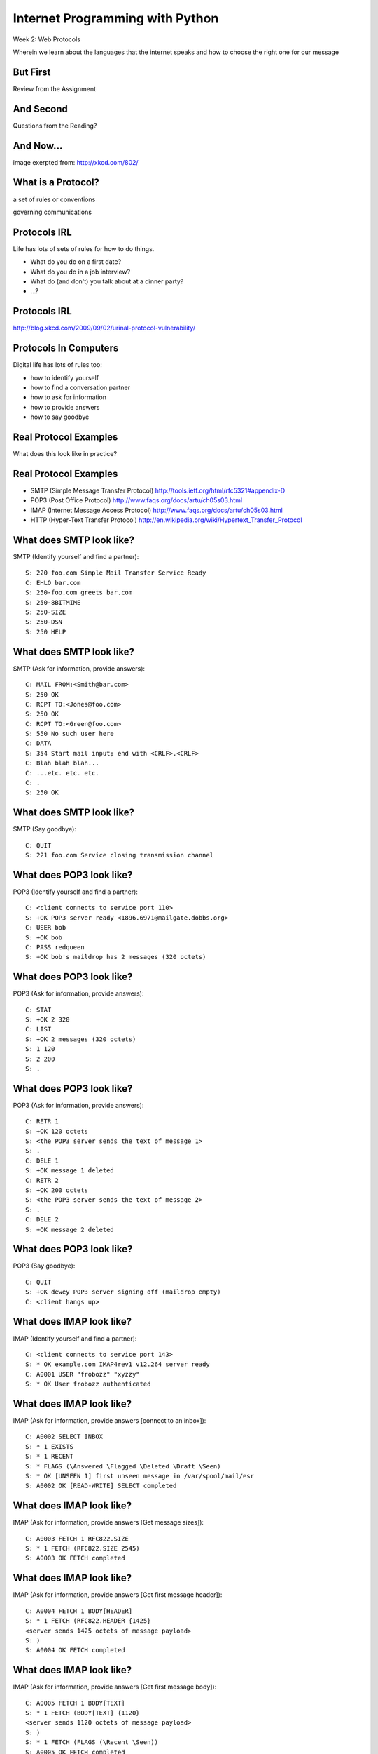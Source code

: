 Internet Programming with Python
================================

.. image:: img/protocol.png
    :align: left
    :width: 45%

Week 2: Web Protocols

.. class:: intro-blurb

Wherein we learn about the languages that the internet speaks and how to
choose the right one for our message

But First
---------

.. class:: big-centered

Review from the Assignment

And Second
----------

.. class:: big-centered

Questions from the Reading?

And Now...
----------

.. image:: img/protocol_sea.png
    :align: center
    :width: 48%

.. class:: image-credit

image exerpted from: http://xkcd.com/802/

What is a Protocol?
-------------------

.. class:: incremental center

a set of rules or conventions

.. class:: incremental center

governing communications


Protocols IRL
-------------

Life has lots of sets of rules for how to do things.

.. class:: incremental

* What do you do on a first date?

* What do you do in a job interview?

* What do (and don't) you talk about at a dinner party?

* ...?

Protocols IRL
-------------

.. image:: img/icup.png
    :align: center
    :width: 58%

.. class:: image-credit

http://blog.xkcd.com/2009/09/02/urinal-protocol-vulnerability/

Protocols In Computers
----------------------

Digital life has lots of rules too:

.. class:: incremental

* how to identify yourself

* how to find a conversation partner

* how to ask for information

* how to provide answers

* how to say goodbye

Real Protocol Examples
----------------------

.. class:: big-centered

What does this look like in practice?

Real Protocol Examples
----------------------

.. class:: incremental

* SMTP (Simple Message Transfer Protocol)
  http://tools.ietf.org/html/rfc5321#appendix-D

* POP3 (Post Office Protocol)
  http://www.faqs.org/docs/artu/ch05s03.html

* IMAP (Internet Message Access Protocol)
  http://www.faqs.org/docs/artu/ch05s03.html

* HTTP (Hyper-Text Transfer Protocol)
  http://en.wikipedia.org/wiki/Hypertext_Transfer_Protocol

What does SMTP look like?
-------------------------

SMTP (Identify yourself and find a partner)::

    S: 220 foo.com Simple Mail Transfer Service Ready
    C: EHLO bar.com
    S: 250-foo.com greets bar.com
    S: 250-8BITMIME
    S: 250-SIZE
    S: 250-DSN
    S: 250 HELP

What does SMTP look like?
-------------------------

SMTP (Ask for information, provide answers)::

    C: MAIL FROM:<Smith@bar.com>
    S: 250 OK
    C: RCPT TO:<Jones@foo.com>
    S: 250 OK
    C: RCPT TO:<Green@foo.com>
    S: 550 No such user here
    C: DATA
    S: 354 Start mail input; end with <CRLF>.<CRLF>
    C: Blah blah blah...
    C: ...etc. etc. etc.
    C: .
    S: 250 OK

What does SMTP look like?
-------------------------

SMTP (Say goodbye)::

    C: QUIT
    S: 221 foo.com Service closing transmission channel

What does POP3 look like?
-------------------------

POP3 (Identify yourself and find a partner)::

    C: <client connects to service port 110> 
    S: +OK POP3 server ready <1896.6971@mailgate.dobbs.org>
    C: USER bob
    S: +OK bob
    C: PASS redqueen
    S: +OK bob's maildrop has 2 messages (320 octets)

What does POP3 look like?
-------------------------

POP3 (Ask for information, provide answers)::

    C: STAT
    S: +OK 2 320
    C: LIST
    S: +OK 2 messages (320 octets)
    S: 1 120
    S: 2 200
    S: .

What does POP3 look like?
-------------------------

POP3 (Ask for information, provide answers)::

    C: RETR 1
    S: +OK 120 octets
    S: <the POP3 server sends the text of message 1>
    S: .
    C: DELE 1
    S: +OK message 1 deleted
    C: RETR 2
    S: +OK 200 octets
    S: <the POP3 server sends the text of message 2>
    S: .
    C: DELE 2
    S: +OK message 2 deleted

What does POP3 look like?
-------------------------

POP3 (Say goodbye)::

    C: QUIT
    S: +OK dewey POP3 server signing off (maildrop empty)
    C: <client hangs up>

What does IMAP look like?
-------------------------

IMAP (Identify yourself and find a partner)::

    C: <client connects to service port 143>
    S: * OK example.com IMAP4rev1 v12.264 server ready
    C: A0001 USER "frobozz" "xyzzy"
    S: * OK User frobozz authenticated

What does IMAP look like?
-------------------------

IMAP (Ask for information, provide answers [connect to an inbox])::

    C: A0002 SELECT INBOX
    S: * 1 EXISTS
    S: * 1 RECENT
    S: * FLAGS (\Answered \Flagged \Deleted \Draft \Seen)
    S: * OK [UNSEEN 1] first unseen message in /var/spool/mail/esr
    S: A0002 OK [READ-WRITE] SELECT completed

What does IMAP look like?
-------------------------

IMAP (Ask for information, provide answers [Get message sizes])::

    C: A0003 FETCH 1 RFC822.SIZE
    S: * 1 FETCH (RFC822.SIZE 2545)
    S: A0003 OK FETCH completed

What does IMAP look like?
-------------------------

IMAP (Ask for information, provide answers [Get first message header])::

    C: A0004 FETCH 1 BODY[HEADER]
    S: * 1 FETCH (RFC822.HEADER {1425}
    <server sends 1425 octets of message payload>
    S: )
    S: A0004 OK FETCH completed

What does IMAP look like?
-------------------------

IMAP (Ask for information, provide answers [Get first message body])::

    C: A0005 FETCH 1 BODY[TEXT]
    S: * 1 FETCH (BODY[TEXT] {1120}
    <server sends 1120 octets of message payload>
    S: )
    S: * 1 FETCH (FLAGS (\Recent \Seen))
    S: A0005 OK FETCH completed

What does IMAP look like?
-------------------------

IMAP (Say goodbye)::

    C: A0006 LOGOUT
    S: * BYE example.com IMAP4rev1 server terminating connection
    S: A0006 OK LOGOUT completed
    C: <client hangs up>

Notice Any Difference?
----------------------

POP3 Commands:

.. class:: incremental

* STAT
* LIST
* RETR 1
* DELE 1
* QUIT

Notice Any Difference?
----------------------

IMAP Commands:

.. class:: incremental

* A0001 USER "frobozz" "xyzzy"
* A0002 SELECT INBOX
* A0003 FETCH 1 RFC822.SIZE
* A0004 FETCH 1 BODY[HEADER]
* A0005 FETCH 1 BODY[TEXT]
* A0006 LOGOUT

Notice Any Difference?
----------------------

Sequence Identifiers allow the client to send commands without waiting for
responses.  

Re-ordered IMAP Interaction
---------------------------

::

    C: A0001 USER "frobozz" "xyzzy"
    S: * OK User frobozz authenticated
    C: A0002 SELECT INBOX
    S: ...
    S: A0002 OK [READ-WRITE] SELECT completed
    C: A0003 FETCH 1 RFC822.SIZE
    C: A0004 FETCH 1 BODY[HEADER]
    C: A0005 FETCH 1 BODY[TEXT]
    S: * 1 FETCH (RFC822.SIZE 2545)
    S: A0003 OK FETCH completed
    ...
    ...
    C: A0006 LOGOUT
    ...

Which Protocol do you Choose?
-----------------------------

Stacking commands is more efficient, but would it work for POP3?

.. class:: incremental

Why not?

What does HTTP look like?
-------------------------

HTTP (Ask for information)::

    GET /index.html HTTP/1.1
    Host: www.example.com
    \r\n

What does HTTP look like?
-------------------------

HTTP (Provide answers)::

    HTTP/1.1 200 OK
    Date: Mon, 23 May 2005 22:38:34 GMT
    Server: Apache/1.3.3.7 (Unix) (Red-Hat/Linux)
    Last-Modified: Wed, 08 Jan 2003 23:11:55 GMT
    Etag: "3f80f-1b6-3e1cb03b"
    Accept-Ranges:  none
    Content-Length: 438
    Connection: close
    Content-Type: text/html; charset=UTF-8
    \r\n
    <438 bytes of content>

Protocols in Python
-------------------

.. class:: big-centered

Let's try this out for ourselves!

Protocols in Python
-------------------

.. class:: big-centered

Fire up a Python interpreter

SMTP in Python
--------------

Start by importing smtplib (part of the standard library)::

    >>> import smtplib
    >>> dir(smtplib)
    ['CRLF', 'LMTP', 'LMTP_PORT', 'OLDSTYLE_AUTH',
     'SMTP', 'SMTPAuthenticationError', 'SMTPConnectError', 
     'SMTPDataError', 'SMTPException', 'SMTPHeloError', 
     'SMTPRecipientsRefused', 'SMTPResponseException', 
     'SMTPSenderRefused', 'SMTPServerDisconnected', 
     'SMTP_PORT', 'SMTP_SSL', 'SMTP_SSL_PORT', 'SSLFakeFile', 
     '__all__', '__builtins__', '__doc__', '__file__', 
     '__name__', '__package__', '_have_ssl', 'base64', 'email', 
     'encode_base64', 'hmac', 'quoteaddr', 'quotedata', 're', 
     'socket', 'ssl', 'stderr']

SMTP in Python
--------------

Let's make a connection to a server. We'll use one I've set up in advance to
avoid needing to create one of our own::

    >>> server = smtplib.SMTP('smtp.webfaction.com', 587)
    >>> server.set_debuglevel(True) # to see interaction
    >>> server.ehlo()
    send: 'ehlo heffalump.local\r\n'
    reply: '250-smtp.webfaction.com\r\n'
    reply: '250-PIPELINING\r\n'
    reply: '250-SIZE 20971520\r\n'
    reply: '250-VRFY\r\n'
    reply: '250-ETRN\r\n'
    reply: '250-STARTTLS\r\n'
    ...

SMTP in Python
--------------

Does our server support TLS (secure transmissions?)::

    >>> server.has_extn('STARTTLS')
    True

What other extensions are available?::

    >>> server.esmpt_features.keys()
    ['enhancedstatuscodes', 'etrn', 'starttls', 
     'auth', 'dsn', '8bitmime', 'pipelining', 
     'size', 'vrfy']

SMTP in Python
--------------

Some SMTP servers require authentication. This is one such server. Before
passing our username and password, though, we should turn on TLS for the sake
of security::

    >>> server.starttls()
    >>> server.ehlo() # re-identify after TLS begins
    >>> server.login(username, password)

SMTP in Python
--------------

Let's prepare a message to be sent to our server::

    >>> from_addr = "YOUR NAME <fill in this address>"
    >>> to_addrs = "demo@crisewing.com"
    >>> subject = "this is a test"
    >>> message = "a message from python smtplib"

SMTP in Python
--------------

Email sent via SMTP requires certain formatting. It's part of the Protocol. In
particular, note that the headers are separated by CRLF sequences.  This is
very common across internet protocols::

    >>> template = "From: %s\r\nTo: %s\r\nSubject: %s\r\n\r\n"
    >>> headers = template % (from_addr, to_addrs, subject)

SMTP in Python
--------------

A message is the headers, plus the body of the message::

    >>> email_body = headers + message

Sending the email is accomplished by calling the ``sendmail`` method on our
server object, after which we should close the connection::

    >>> server.sendmail(from_addr, [to_addrs, ], email_body)
    >>> server.close()

Putting it all Together
-----------------------

::

    >>> from_addr = "YOUR NAME <fill in this address>"
    >>> to_addrs = "demo@crisewing.com"
    >>> subject = "this is a test"
    >>> message = "a message from python smtplib"
    >>> template = "From: %s\r\nTo: %s\r\nSubject: %s\r\n\r\n"
    >>> headers = template % (from_addr, to_addrs, subject)

Putting it all Together
-----------------------

::

    >>> server = smtplib.SMTP('smtp.webfaction.com', 587)
    >>> server.set_debuglevel(True)
    >>> server.ehlo()
    >>> server.starttls()
    >>> server.ehlo() # re-identify after TLS begins
    >>> server.login(username, password)
    >>> email_body = headers + message
    >>> server.sendmail(from_addr, [to_addrs, ], email_body)
    >>> server.close()

Python Means Batteries Included
-------------------------------

So in fact we have a module in the standard library for email support::

    >>> import email.utils
    >>> from email.mime.text import MIMEText
    >>> from_addr = "addr@host.com"
    >>> to_addrs = "other@another.com"
    >>> msg = MIMEText("This is an email message")
    >>> msg['From'] = email.utils.formataddr(("Name", from_addr))
    >>> msg['To'] = email.utils.formataddr(("Name", to_addrs))
    >>> msg['Subject'] = "Simple Test"
    >>> server.sendmail(from_addr, [to_addrs, ], msg.as_string())

IMAP in Python
--------------

.. class:: big-centered

Let's read that email we just sent

IMAP in Python
--------------

Again, begin by importing the module from the Python Standard Library::

    >>> import imaplib
    >>> dir(imaplib)
    ['AllowedVersions', 'CRLF', 'Commands', 
     'Continuation', 'Debug', 'Flags', 'IMAP4', 
     'IMAP4_PORT', 'IMAP4_SSL', 'IMAP4_SSL_PORT', 
     'IMAP4_stream', 'Int2AP', 'InternalDate', 
     'Internaldate2tuple', 'Literal', 'MapCRLF', 
     'Mon2num', 'ParseFlags', 'Response_code', 
     'Time2Internaldate', 'Untagged_response', 
     'Untagged_status', '_Authenticator', ...]

IMAP in Python
--------------

We set up a client object.  WebFaction requires SSL for connecting to IMAP
servers, so let's initialize an IMAP4_SSL client and authenticate::

    >>> conn = imaplib.IMAP4_SSL('mail.webfaction.com')
      57:04.83 imaplib version 2.58
      57:04.83 new IMAP4 connection, tag=FNHG
    >>> conn.login(username, password)
    ('OK', ['Logged in.'])

IMAP in Python
--------------

Let's set up debugging here too, so that we can see the communication back and
forth between client and server::

    >>> conn.debug = 4 # >3 prints all messages

We can start by listing the mailboxes we have on the server::

    >>> conn.list()
      00:41.91 > FNHG3 LIST "" *
      00:41.99 < * LIST (\HasNoChildren) "." "INBOX"
      00:41.99 < FNHG3 OK List completed.
    ('OK', ['(\\HasNoChildren) "." "INBOX"'])

IMAP in Python
--------------

We can find out about the mail on our server. We do this by querying for
`status`. IMAP provides a few different status values, let's ask for them
all::

    >>> vals = '(MESSAGES RECENT UIDNEXT'
    >>> vals += ' UIDVALIDITY UNSEEN)'
    >>> conn.status('INBOX', vals)
      12:03.91 > FNHG4 STATUS INBOX (MESSAGES RECENT UIDNEXT UIDVALIDITY UNSEEN)
      12:04.01 < * STATUS "INBOX" (MESSAGES 2 RECENT 0 UIDNEXT 3 UIDVALIDITY 1357449499 UNSEEN 1)
      12:04.01 < FNHG4 OK Status completed.
    ('OK', ['"INBOX" (MESSAGES 2 RECENT 0 
                      UIDNEXT 3 UIDVALIDITY 1357449499 
                      UNSEEN 1)'])

IMAP in Python
--------------

To interact with our email, we must select a mailbox from the list we received
earlier::

    >>> conn.select('INBOX')
      00:00.47 > FNHG2 SELECT INBOX
      00:00.56 < * FLAGS (\Answered \Flagged \Deleted \Seen \Draft)
      00:00.56 < * OK [PERMANENTFLAGS (\Answered \Flagged \Deleted \Seen \Draft \*)] Flags permitted.
      00:00.56 < * 2 EXISTS
      00:00.57 < * 0 RECENT
      00:00.57 < * OK [UNSEEN 2] First unseen.
      00:00.57 < * OK [UIDVALIDITY 1357449499] UIDs valid
      00:00.57 < * OK [UIDNEXT 3] Predicted next UID
      00:00.57 < FNHG2 OK [READ-WRITE] Select completed.
    ('OK', ['2'])

IMAP in Python
--------------

We can search our selected mailbox for messages matching one or more criteria.
The return value is a string list of the UIDs of messages that match our
search::

    >>> conn.search(None, '(FROM "IPIP")')
      18:25.41 > FNHG5 SEARCH (FROM "IPIP")
      18:25.54 < * SEARCH 1 2
      18:25.54 < FNHG5 OK Search completed.
    ('OK', ['1 2'])
    >>>

IMAP in Python
--------------

Once we've found a message we want to look at, we can use the ``fetch``
command to read it from the server. IMAP allows fetching each part of
a message independently::

    >>> conn.fetch('2', '(BODY[HEADER])')
    ...
    >>> conn.fetch('2', '(BODY[TEXT])')
    ...
    >>> conn.fetch('2', '(FLAGS)')

IMAP in Python
--------------

It is even possible to download an entire message in raw format, and load that
into a python email message object::

    >>> import email
    >>> typ, data = conn.fetch('2', '(RFC822)')
      28:08.40 > FNHG8 FETCH 2 (RFC822)
      ...
    >>> for part in data:
    ...   if isinstance(part, tuple):
    ...     msg = email.message_from_string(part[1])
    ... 
    >>> 

IMAP in Python
--------------

Once we have that, we can play with the resulting email object::

    >>> msg['to']
    'demo@crisewing.com'
    >>> print msg.get_payload()
    This is an email message

IMAP in Python
--------------

.. class:: big-centered

Neat, huh?

What Have We Learned?
---------------------

.. class:: incremental

* Protocols are just a set of rules for how to communicate

* A given protocol has a set of commands it knows

* If we properly format requests to a server, we can get answers

* Python supports a number of these protocols

    * So we don't have to remember how to format the commands ourselves

    .. class:: incremental

     * But in every case we've seen so far, we could do the same thing with a
       socket and some strings

HTTP
----

.. class:: big-centered

HTTP is no different

HTTP
----

We are concerned with two things in HTTP:

.. class:: incremental

* Requests (Asking for information)
* Responses (Providing answers)

HTTP Req/Resp Format
--------------------

Both share a common basic format:

.. class:: incremental

* Line separators are <CRLF>
* An required initial line
* A (mostly) optional set of headers, one per line
* A blank line
* An optional body

.. class:: incremental

"Be strict in what you send and tolerant in what you receive"

HTTP Requests
-------------

In HTTP 1.0, the only required line in an HTTP request is this::

    GET /path/to/index.html HTTP/1.0
    <CRLF>

.. class:: incremental

As virtual hosting grew more common, that was not enough, so HTTP 1.1 adds a
single required *header*, **Host**:

.. class:: incremental

::

    GET /path/to/index.html HTTP/1.1
    Host: www.mysite1.com:80
    <CRLF>

HTTP Verbs
----------

**GET** ``/path/to/index.html HTTP/1.1``

.. class:: incremental

* Every HTTP request must start with a *verb*
* There are four main HTTP verbs:

    .. class:: incremental
    
    * GET
    * POST
    * PUT
    * DELETE

.. class:: incremental

* There are others, notably HEAD, but you won't see them too much

HTTP Verbs
----------

These four verbs are mapped to the four basic steps of a *CRUD* content management
cycle:

.. class:: incremental

* POST = Create
* GET = Read
* PUT = Update
* DELETE = Delete

Verbs: Safe <--> Unsafe
-----------------------

HTTP verbs can be categorized as **safe** or **unsafe**, based on whether they
might change something on the server:

.. class:: incremental

* Safe HTTP Verbs
    * GET
* Unsafe HTTP Verbs
    * POST
    * PUT
    * DELETE

.. class:: incremental

This is a *normative* distinction, which is to say **be careful**

Verbs: Idempoent <--> ???
-------------------------

HTTP verbs can be categorized as **idempotent**, based on whether a given
request will always have the same result:

.. class:: incremental

* Idempotent HTTP Verbs
    * GET
    * PUT
    * DELETE
* Non-Idempotent HTTP Verbs
    * POST

.. class:: incremental

Again, *normative*. The developer is responsible for ensuring that it is true.

HTTP Requests: URI
------------------

``GET`` **/path/to/index.html** ``HTTP/1.1``

.. class:: incremental

* Every HTTP request must include a **URI** used to determine the **resource** to
  be returned

* URI??
  http://stackoverflow.com/questions/176264/whats-the-difference-between-a-uri-and-a-url/1984225#1984225

* Resource?  Files (html, img, .js, .css), but also:

    .. class:: incremental
    
    * Dynamic scripts
    * Raw data
    * API endpoints

HTTP Responses
--------------

In both HTTP 1.0 and 1.1, a proper response consists of an intial line,
followed by optional headers, a single blank line, and then optionally a
response body::

    HTTP/1.1 200 OK
    Content-Type: text/plain
    <CRLF>
    this is a pretty minimal response

HTTP Response Codes
-------------------

``HTTP/1.1`` **200 OK**

All HTTP responses must include a **response code** indicating the outcome of
the request.

.. class:: incremental

* 1xx (HTTP 1.1 only) - Informational message
* 2xx - Success of some kind
* 3xx - Redirection of some kind
* 4xx - Client Error of some kind
* 5xx - Server Error of some kind

.. class:: incremental

The text bit makes the code more human-readable

Common Response Codes
---------------------

There are certain HTTP response codes you are likely to see (and use) most
often:

.. class:: incremental

* ``200 OK`` - Everything is good
* ``301 Moved Permanently`` - You should update your link
* ``304 Not Modified`` - You should load this from cache
* ``404 Not Found`` - You've asked for something that doesn't exist
* ``500 Internal Server Error`` - Something bad happened

.. class:: incremental

Do not be afraid to use other, less common codes in building good RESTful
apps. There are a lot of them for a reason. See
http://www.w3.org/Protocols/rfc2616/rfc2616-sec10.html

HTTP Headers
------------

Both requests and responses can contain **headers** of the form ``Name: Value``

.. class:: incremental

* HTTP 1.0 has 16, 1.1 has 46
* Any number of spaces or tabs may separate the *name* from the *value*
* If a header line starts with spaces or tabs, it is considered part of the
  value for the previous header
* Header *names* are **not** case-sensitive, but *values* may be

.. class:: incremental

read more about HTTP headers: http://www.cs.tut.fi/~jkorpela/http.html

Content-Type Header
-------------------

A very common header used in HTTP responses is ``Content-Type``. It tells the
client what to expect.

.. class:: incremental

* uses **mime-type** (Multi-purpose Internet Mail Extensions)
* foo.jpeg - ``Content-Type: image/jpeg``
* foo.png - ``Content-Type: image/png``
* bar.txt - ``Content-Type: text/plain``
* baz.html - ``Content-Type: text/html``

.. class:: incremental

There are *many* mime-type identifiers:
http://www.webmaster-toolkit.com/mime-types.shtml

HTTP Debugging
--------------

When working on applications, it's nice to be able to see all this going back
and forth.  There are several apps that can help with this:

* windows: http://www.fiddler2.com/fiddler2/
* firefox: http://getfirebug.com/
* safari: built in 
* chrome: built in
* IE (7.0+): built in

.. class:: incremental

These tools can show you both request and response, headers and all. Very
useful.

Lab Time
--------

For this lab, we'll be building a basic HTTP server.

* update your fork of the class repository by pulling from the ``upstream`` remote

* find the folder ``assignments/week02/lab`` and open ``echo_server.py``

    * this is a canonical example of what we built last week

* We'll move in steps to turn this into an HTTP server.

Lab Time - Step 1
-----------------

First, echo an HTTP request

* Run `echo_server.py` in a terminal

* Point your browser at ``http://localhost:5000``, what do you get back?

* Save the script as ``http_serve1.py``, then edit it to make it return the
  HTML you find in ``tiny_html.html``

* What does this look like?

Lab Time - Step 2
-----------------

Return a proper HTTP response:

* Save the file as ``http_serve2.py``

* Add a new method that takes a string 'body' and returns a proper ``200 OK``
  HTTP response.  Call the method ``ok_response``.

* Bonus Points: add a GMT ``Date:`` header in the proper format (RFC-1123).
  *hint: see email.utils.formatdate in the python standard library*

* How does the returned HTML look now?

Lab Time - Step 3
-----------------

Parse an incoming request to get the URI:

* Save the file as ``http_serve3.py``

* Add a new method called ``parse_request`` that takes a request and returns a
  URI. Have the server print the URI to the console (rudimentary logging).

* Make sure that the method validates that the incoming request is HTTP and
  that the verb is ``GET``. If either is not true, it should raise a
  ValueError

* Bonus points: add an ``client_error_response`` method that returns an
  appropriate HTTP code if the validation from ``parse_request`` fails. What
  is the right response code?

Lab Time - Step 4
-----------------

Serve directory listings:

* Save the file as ``http_serve4.py`` * Add a method called ``resolve_uri``
  which takes as an argument the URI returned from our previous step and
  returns an HTTP response. The method should start from a given directory
  ('web') and check the URI:

    * If the URI names a directory, return the content listing as a ``200 OK``
    
    * If the URI names a file, raise a NotImplementedError (coming soon)
    
    * If the URI does not exist, raise a ValueError

* Bonus points: add a ``notfound_response`` method that returns a proper ``404
  Not Found`` response to the client. Use it when appropriate. (where is
  that?)

Lab Time - Step 5
-----------------

Serve different types of files:

* Save the file as ``http_serve5.py``

* Update the ``resolve_uri`` method. If the URI names a file, return it as the
  body of a ``200 OK`` response.

* You'll need a way to return the approprate ``Content-Type:`` header.

* Support at least ``.html``, ``.txt``, ``.jpeg``, and ``.png`` files

* Try it out.

.. class:: incremental

You've now got a reasonably functional HTTP web server.  Congratulations!

Assignment
----------

Using what you've learned this week, take your new webserver to the next
level. Accomplish as many of the following as you can:

* If you were unable to complete the first five steps in class, circle back
  and finish them

* Complete the 'Bonus point' parts from the first five steps, if you haven't
  already done so

* Format your directory listing as HTML

* In the HTML directory listing, make the files clickable links

* Add a new, dynamic endpoint. If the URI /time-page is requested, return an
  HTML page with the current time displayed.

Submitting the Assignment
-------------------------

* Copy your final html server into the ``assignments/week02/athome``
  directory in your fork of the repository.

* Copy the ``assignments/week02/lab/web`` directory into
  ``assignments/week02/at_home``

* Make a new plain-text file at the top level of the web directory. Tell me
  what you did in it.

* Make a new pull request for the week02 assignments.

* I should be able to run the server on my local machine, open your plain text
  file in my browser, and evaluate your work from there.

* For bonus points, set the server running on your VM, with the ``web`` home
  directory. I should be able to load http://yourserver.bluboxgrid.com:50000
  in my web browser and evaluate your results.

Lightning Talks
---------------

.. class:: big-centered

Ready, Steady, GO!
